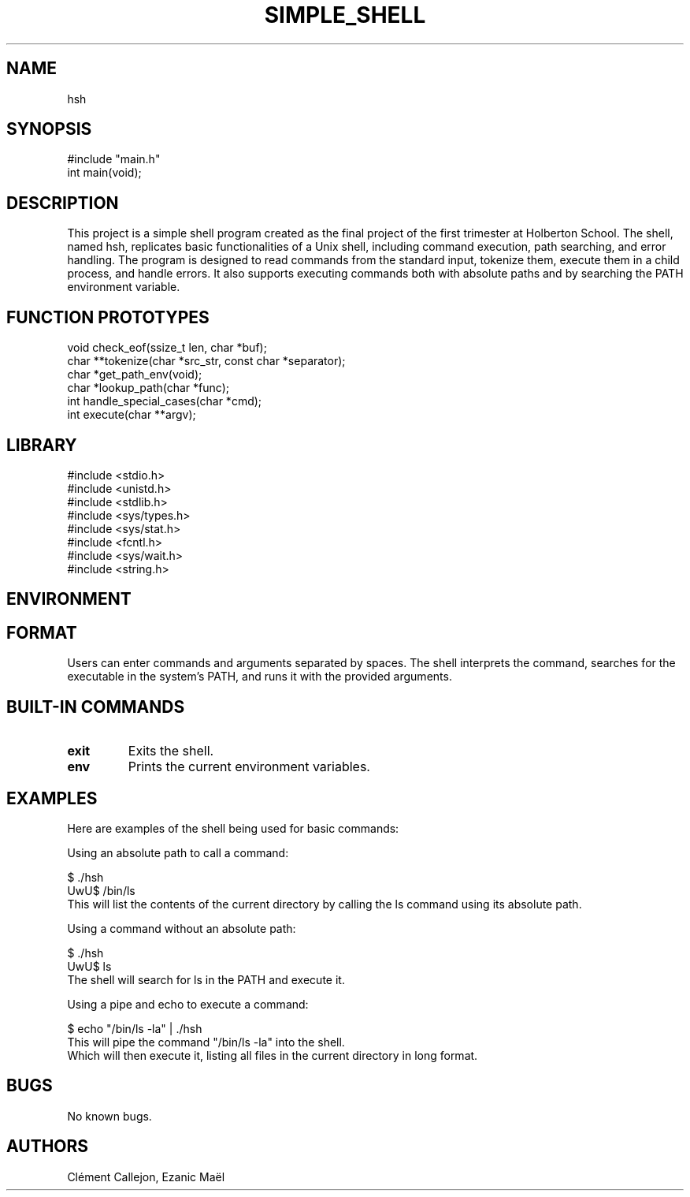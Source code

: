 .TH SIMPLE_SHELL "August 2024" "1.0" "User Commands"
.SH NAME
hsh
.SH SYNOPSIS
.nf
#include "main.h"
.br
int main(void);
.fi
.SH DESCRIPTION
This project is a simple shell program created as the final project of the first trimester at Holberton School. The shell, named hsh, replicates basic functionalities of a Unix shell, including command execution, path searching, and error handling. The program is designed to read commands from the standard input, tokenize them, execute them in a child process, and handle errors. It also supports executing commands both with absolute paths and by searching the PATH environment variable.
.SH FUNCTION PROTOTYPES
.nf
void check_eof(ssize_t len, char *buf);
.br
char **tokenize(char *src_str, const char *separator);
.br
char *get_path_env(void);
.br
char *lookup_path(char *func);
.br
int handle_special_cases(char *cmd);
.br
int execute(char **argv);
.fi
.SH LIBRARY
#include <stdio.h>
.br
#include <unistd.h>
.br
#include <stdlib.h>
.br
#include <sys/types.h>
.br
#include <sys/stat.h>
.br
#include <fcntl.h>
.br
#include <sys/wait.h>
.br
#include <string.h>
.fi
.SH ENVIRONMENT
.SH FORMAT
Users can enter commands and arguments separated by spaces. The shell interprets the command, searches for the executable in the system's PATH, and runs it with the provided arguments.
.SH BUILT-IN COMMANDS
.TP
\fBexit\fP
Exits the shell.
.TP
\fBenv\fP
Prints the current environment variables.
.SH EXAMPLES
.PH
Here are examples of the shell being used for basic commands:

Using an absolute path to call a command:

$ ./hsh
.br
UwU$ /bin/ls
.br
This will list the contents of the current directory by calling the ls command using its absolute path.

Using a command without an absolute path:

$ ./hsh
.br
UwU$ ls
.br
The shell will search for ls in the PATH and execute it.

Using a pipe and echo to execute a command:

$ echo "/bin/ls -la" | ./hsh
.br
This will pipe the command "/bin/ls -la" into the shell.
.br
Which will then execute it, listing all files in the current directory in long format.
.SH BUGS
No known bugs.
.br
.SH AUTHORS
Clément Callejon, Ezanic Maël
